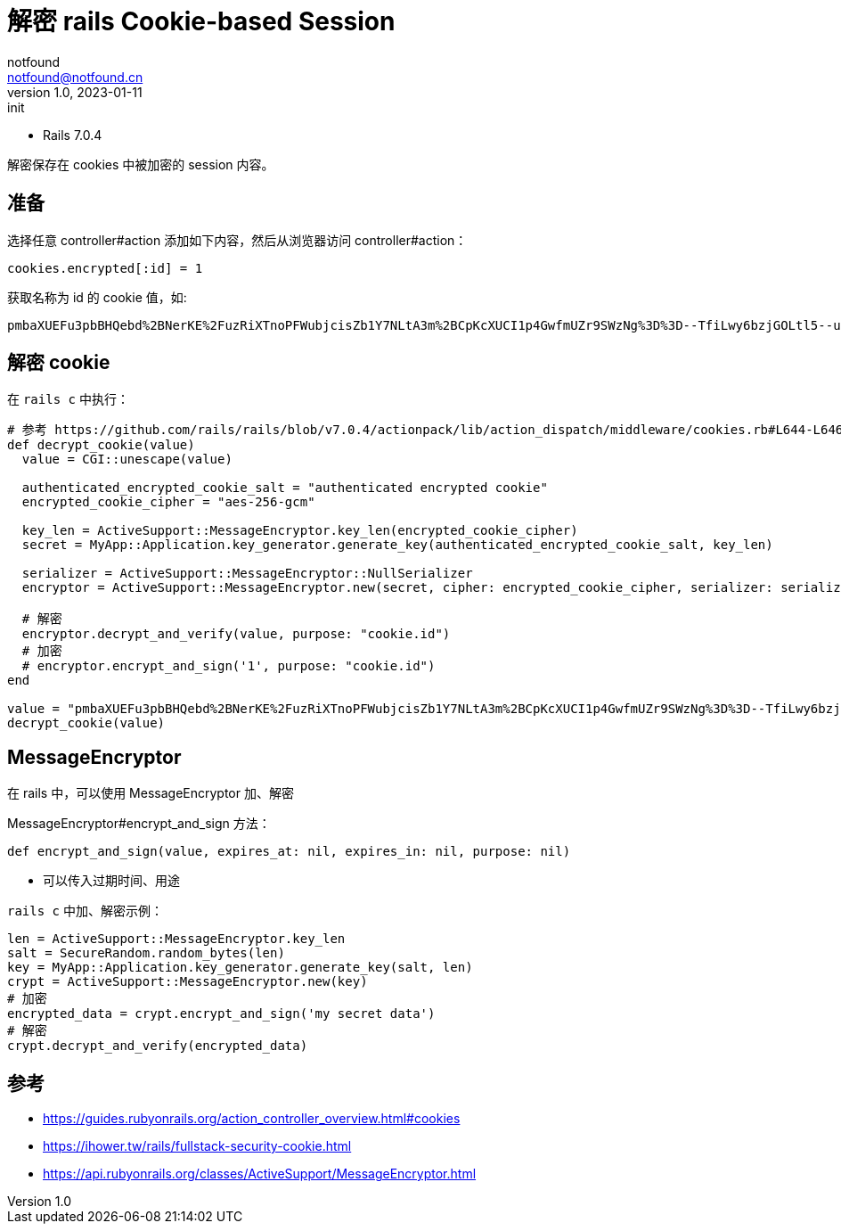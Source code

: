 = 解密 rails Cookie-based Session
notfound <notfound@notfound.cn>
1.0, 2023-01-11: init

:page-slug: ruby-rails-cookie-base-session
:page-category: ruby
:page-tags: ruby,rails

* Rails 7.0.4

解密保存在 cookies 中被加密的 session 内容。

== 准备

选择任意 controller#action 添加如下内容，然后从浏览器访问 controller#action：

[source,ruby]
----
cookies.encrypted[:id] = 1
----

获取名称为 id 的 cookie 值，如:
[source,text]
----
pmbaXUEFu3pbBHQebd%2BNerKE%2FuzRiXTnoPFWubjcisZb1Y7NLtA3m%2BCpKcXUCI1p4GwfmUZr9SWzNg%3D%3D--TfiLwy6bzjGOLtl5--uhJZLGVSXo6P0iojTFoCpQ%3D%3D
----

== 解密 cookie

在 `rails c` 中执行：

[source,ruby]
----
# 参考 https://github.com/rails/rails/blob/v7.0.4/actionpack/lib/action_dispatch/middleware/cookies.rb#L644-L646
def decrypt_cookie(value)
  value = CGI::unescape(value)

  authenticated_encrypted_cookie_salt = "authenticated encrypted cookie"
  encrypted_cookie_cipher = "aes-256-gcm"

  key_len = ActiveSupport::MessageEncryptor.key_len(encrypted_cookie_cipher)
  secret = MyApp::Application.key_generator.generate_key(authenticated_encrypted_cookie_salt, key_len)

  serializer = ActiveSupport::MessageEncryptor::NullSerializer
  encryptor = ActiveSupport::MessageEncryptor.new(secret, cipher: encrypted_cookie_cipher, serializer: serializer)

  # 解密
  encryptor.decrypt_and_verify(value, purpose: "cookie.id")
  # 加密
  # encryptor.encrypt_and_sign('1', purpose: "cookie.id")
end

value = "pmbaXUEFu3pbBHQebd%2BNerKE%2FuzRiXTnoPFWubjcisZb1Y7NLtA3m%2BCpKcXUCI1p4GwfmUZr9SWzNg%3D%3D--TfiLwy6bzjGOLtl5--uhJZLGVSXo6P0iojTFoCpQ%3D%3D"
decrypt_cookie(value)
----

== MessageEncryptor

在 rails 中，可以使用 MessageEncryptor 加、解密

MessageEncryptor#encrypt_and_sign 方法：

[source,ruby]
----
def encrypt_and_sign(value, expires_at: nil, expires_in: nil, purpose: nil)
----
* 可以传入过期时间、用途

`rails c` 中加、解密示例：

[source,ruby]
----
len = ActiveSupport::MessageEncryptor.key_len
salt = SecureRandom.random_bytes(len)
key = MyApp::Application.key_generator.generate_key(salt, len)
crypt = ActiveSupport::MessageEncryptor.new(key)
# 加密
encrypted_data = crypt.encrypt_and_sign('my secret data')
# 解密
crypt.decrypt_and_verify(encrypted_data)
----


== 参考

* https://guides.rubyonrails.org/action_controller_overview.html#cookies
* https://ihower.tw/rails/fullstack-security-cookie.html
* https://api.rubyonrails.org/classes/ActiveSupport/MessageEncryptor.html
